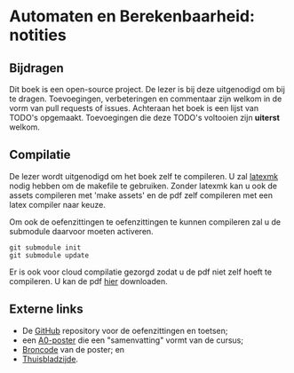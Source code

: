 * Automaten en Berekenbaarheid: notities

** Bijdragen
Dit boek is een open-source project.
De lezer is bij deze uitgenodigd om bij te dragen.
Toevoegingen, verbeteringen en commentaar zijn welkom in de vorm van pull requests of issues.
Achteraan het boek is een lijst van TODO's opgemaakt.
Toevoegingen die deze TODO's voltooien zijn *uiterst* welkom.

** Compilatie
De lezer wordt uitgenodigd om het boek zelf te compileren.
U zal [[http://www.ctan.org/pkg/latexmk/][latexmk]] nodig hebben om de makefile te gebruiken.
Zonder latexmk kan u ook de assets compileren met 'make assets' en de pdf zelf compileren met een latex compiler naar keuze.

Om ook de oefenzittingen te oefenzittingen te kunnen compileren zal u de submodule daarvoor moeten activeren.

#+BEGIN_EXAMPLE
git submodule init
git submodule update
#+END_EXAMPLE

Er is ook voor cloud compilatie gezorgd zodat u de pdf niet zelf hoeft te compileren.
U kan de pdf [[https://www.sharelatex.com/github/repos/NorfairKing/ab-notities/builds/latest/output.pdf][hier]] downloaden.

#+CAPTION: pdf build status
#+NAME:   fig:buildstatus
[[https://www.sharelatex.com/github/repos/NorfairKing/ab-notities/builds/latest/output.pdf][https://www.sharelatex.com/github/repos/NorfairKing/ab-notities/builds/latest/badge.svg]]

** Externe links

 - De [[https://github.com/KULeuven-DeptCW/AaC-Exc][GitHub]] repository voor de oefenzittingen en toetsen;
 - een [[http://willemvanonsem.ulyssis.be/posterab.pdf][A0-poster]] die een "samenvatting" vormt van de cursus;
 - [[https://github.com/KommuSoft/publications/tree/posterab/poster_automaten_en_berekenbaarheid][Broncode]] van de poster; en
 - [[http://people.cs.kuleuven.be/~bart.demoen/AB/][Thuisbladzijde]].
